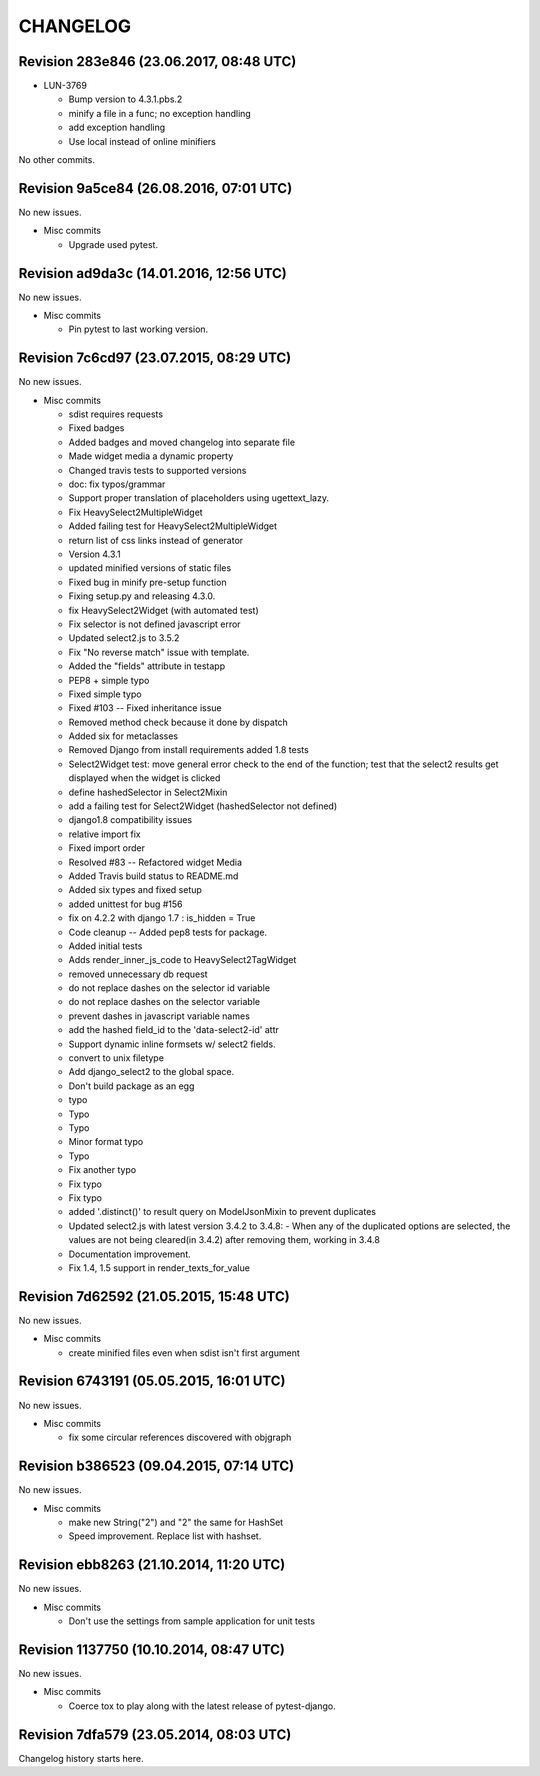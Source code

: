 CHANGELOG
=========

Revision 283e846 (23.06.2017, 08:48 UTC)
----------------------------------------

* LUN-3769

  * Bump version to 4.3.1.pbs.2
  * minify a file in a func; no exception handling
  * add exception handling
  * Use local instead of online minifiers

No other commits.

Revision 9a5ce84 (26.08.2016, 07:01 UTC)
----------------------------------------

No new issues.

* Misc commits

  * Upgrade used pytest.

Revision ad9da3c (14.01.2016, 12:56 UTC)
----------------------------------------

No new issues.

* Misc commits

  * Pin pytest to last working version.

Revision 7c6cd97 (23.07.2015, 08:29 UTC)
----------------------------------------

No new issues.

* Misc commits

  * sdist requires requests
  * Fixed badges
  * Added badges and moved changelog into separate file
  * Made widget media a dynamic property
  * Changed travis tests to supported versions
  * doc: fix typos/grammar
  * Support proper translation of placeholders using ugettext_lazy.
  * Fix HeavySelect2MultipleWidget
  * Added failing test for HeavySelect2MultipleWidget
  * return list of css links instead of generator
  * Version 4.3.1
  * updated minified versions of static files
  * Fixed bug in minify pre-setup function
  * Fixing setup.py and releasing 4.3.0.
  * fix HeavySelect2Widget (with automated test)
  * Fix selector is not defined javascript error
  * Updated select2.js to 3.5.2
  * Fix "No reverse match" issue with template.
  * Added the "fields" attribute in testapp
  * PEP8 + simple typo
  * Fixed simple typo
  * Fixed #103 -- Fixed inheritance issue
  * Removed method check because it done by dispatch
  * Added six for metaclasses
  * Removed Django from install requirements added 1.8 tests
  * Select2Widget test: move general error check to the end of the function; test that the select2 results get displayed when the widget is clicked
  * define hashedSelector in Select2Mixin
  * add a failing test for Select2Widget (hashedSelector not defined)
  * django1.8 compatibility issues
  * relative import fix
  * Fixed import order
  * Resolved #83 -- Refactored widget Media
  * Added Travis build status to README.md
  * Added six types and fixed setup
  * added unittest for bug #156
  * fix on 4.2.2 with django 1.7 : is_hidden = True
  * Code cleanup -- Added pep8 tests for package.
  * Added initial tests
  * Adds render_inner_js_code to HeavySelect2TagWidget
  * removed unnecessary db request
  * do not replace dashes on the selector id variable
  * do not replace dashes on the selector variable
  * prevent dashes in javascript variable names
  * add the hashed field_id to the 'data-select2-id' attr
  * Support dynamic inline formsets w/ select2 fields.
  * convert to unix filetype
  * Add django_select2 to the global space.
  * Don't build package as an egg
  * typo
  * Typo
  * Typo
  * Minor format typo
  * Typo
  * Fix another typo
  * Fix typo
  * Fix typo
  * added '.distinct()' to result query on ModelJsonMixin to prevent duplicates
  * Updated select2.js with latest version 3.4.2 to 3.4.8: - When any of the duplicated options are selected, the values are not being cleared(in 3.4.2) after removing them, working in 3.4.8
  * Documentation improvement.
  * Fix 1.4, 1.5 support in render_texts_for_value

Revision 7d62592 (21.05.2015, 15:48 UTC)
----------------------------------------

No new issues.

* Misc commits

  * create minified files even when sdist isn't first argument

Revision 6743191 (05.05.2015, 16:01 UTC)
----------------------------------------

No new issues.

* Misc commits

  * fix some circular references discovered with objgraph

Revision b386523 (09.04.2015, 07:14 UTC)
----------------------------------------

No new issues.

* Misc commits

  * make new String("2") and "2" the same for HashSet
  * Speed improvement. Replace list with hashset.

Revision ebb8263 (21.10.2014, 11:20 UTC)
----------------------------------------

No new issues.

* Misc commits

  * Don't use the settings from sample application for unit tests

Revision 1137750 (10.10.2014, 08:47 UTC)
----------------------------------------

No new issues.

* Misc commits

  * Coerce tox to play along with the latest release of pytest-django.

Revision 7dfa579 (23.05.2014, 08:03 UTC)
----------------------------------------

Changelog history starts here.
